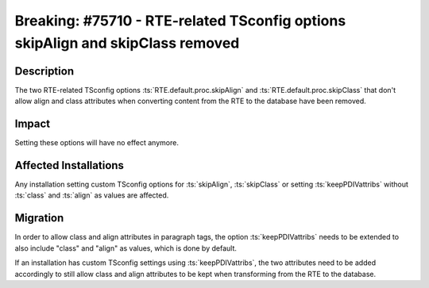 ===============================================================================
Breaking: #75710 - RTE-related TSconfig options skipAlign and skipClass removed
===============================================================================

Description
===========

The two RTE-related TSconfig options :ts:`RTE.default.proc.skipAlign` and :ts:`RTE.default.proc.skipClass`
that don't allow align and class attributes when converting content from the RTE to the database have been removed.


Impact
======

Setting these options will have no effect anymore.


Affected Installations
======================

Any installation setting custom TSconfig options for :ts:`skipAlign`, :ts:`skipClass` or setting
:ts:`keepPDIVattribs` without :ts:`class` and :ts:`align` as values are affected.

Migration
=========

In order to allow class and align attributes in paragraph tags, the option :ts:`keepPDIVattribs`
needs to be extended to also include "class" and "align" as values, which is done by default.

If an installation has custom TSconfig settings using :ts:`keepPDIVattribs`, the two attributes need to be added
accordingly to still allow class and align attributes to be kept when transforming from the RTE to the database.